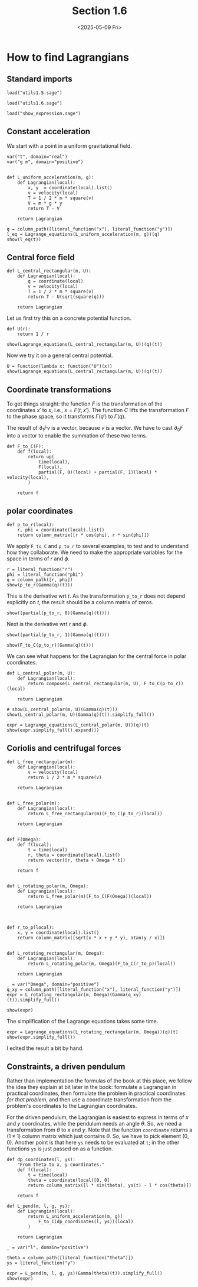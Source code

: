 #+TITLE: Section 1.6
#+AUTHOR: Nicky
#+date: <2025-05-09 Fri>

#+OPTIONS: toc:nil author:nil date:nil title:t

#+LATEX_CLASS: subfiles
#+LATEX_CLASS_OPTIONS: [sicm_sagemath]

#+PROPERTY: header-args:sage :session section16 :eval never-export :exports code :results none :tangle ../sage/section1.6.sage :dir ../sage/

*  How to find Lagrangians

** Standard imports

#+attr_latex: :options label=../sage/utils1.6.sage
#+begin_src sage :tangle ../sage/utils1.6.sage
load("utils1.5.sage")
#+end_src

#+attr_latex: :options label=../sage/section1.6.sage
#+begin_src sage :tangle ../sage/section1.6.sage
load("utils1.6.sage")
#+end_src


#+attr_latex: :options label=don't tangle
#+begin_src sage :exports both  :tangle no
load("show_expression.sage")
#+end_src


** Constant acceleration

We start with a point in a uniform gravitational field.
#+attr_latex: :options label=../sage/utils1.6.sage
#+begin_src sage :tangle ../sage/utils1.6.sage
var("t", domain="real")
var("g m", domain="positive")


def L_uniform_acceleration(m, g):
    def Lagrangian(local):
        x, y  = coordinate(local).list()
        v = velocity(local)
        T = 1 / 2 * m * square(v)
        V = m * g * y
        return T - V

    return Lagrangian
#+end_src

#+attr_latex: :options label=../sage/section1.6.sage
#+begin_src sage :exports both :results replace latex
q = column_path([literal_function("x"), literal_function("y")])
l_eq = Lagrange_equations(L_uniform_acceleration(m, g))(q)
show(l_eq(t))
#+end_src

#+RESULTS:
#+begin_export latex
\begin{dmath*}
\left[\begin{array}{cc}
m \ddot x & g m + m \ddot y
\end{array}\right]
\end{dmath*}
#+end_export

**  Central force field

#+attr_latex: :options label=../sage/utils1.6.sage
#+begin_src sage :tangle ../sage/utils1.6.sage
def L_central_rectangular(m, U):
    def Lagrangian(local):
        q = coordinate(local)
        v = velocity(local)
        T = 1 / 2 * m * square(v)
        return T - U(sqrt(square(q)))

    return Lagrangian
#+end_src

Let us first try this on a concrete potential function.
#+attr_latex: :options label=../sage/section1.6.sage
#+begin_src sage
def U(r):
    return 1 / r
#+end_src

#+attr_latex: :options label=../sage/section1.6.sage
#+begin_src sage :exports both :results replace latex
show(Lagrange_equations(L_central_rectangular(m, U))(q)(t))
#+end_src

#+RESULTS:
#+begin_export latex
\begin{dmath*}
\left[\begin{array}{cc}
m \ddot x - \frac{x}{{\left(x^{2} + y^{2}\right)}^{\frac{3}{2}}} & m \ddot y - \frac{y}{{\left(x^{2} + y^{2}\right)}^{\frac{3}{2}}}
\end{array}\right]
\end{dmath*}
#+end_export

Now we  try it on a general central potential.
#+attr_latex: :options label=../sage/section1.6.sage
#+begin_src sage :exports both :results replace latex
U = Function(lambda x: function("U")(x))
show(Lagrange_equations(L_central_rectangular(m, U))(q)(t))
#+end_src

#+RESULTS:
#+begin_export latex
\begin{dmath*}
\left[\begin{array}{cc}
m \ddot x + \frac{x \mathrm{D}_{0}\left(U\right)\left(\sqrt{x^{2} + y^{2}}\right)}{\sqrt{x^{2} + y^{2}}} & m \ddot y + \frac{y \mathrm{D}_{0}\left(U\right)\left(\sqrt{x^{2} + y^{2}}\right)}{\sqrt{x^{2} + y^{2}}}
\end{array}\right]
\end{dmath*}
#+end_export



** Coordinate transformations

To get things straight: the function $F$ is the transformation of the coordinates $x'$ to $x$, i.e., $x = F(t, x')$.
The function $C$ lifts the transformation $F$ to the phase space, so it transforms $\Gamma(q')$ to $\Gamma(q)$.

The result of $\partial_1 F v$ is a vector, because $v$ is a vector.
We have to cast $\partial_0 F$ into a vector to enable the summation of these two terms.

#+attr_latex: :options label=../sage/utils1.6.sage
#+begin_src sage :tangle ../sage/utils1.6.sage
def F_to_C(F):
    def f(local):
        return up(
            time(local),
            F(local),
            partial(F, 0)(local) + partial(F, 1)(local) * velocity(local),
        )

    return f
#+end_src


** polar coordinates

#+attr_latex: :options label=../sage/utils1.6.sage
#+begin_src sage :tangle ../sage/utils1.6.sage
def p_to_r(local):
    r, phi = coordinate(local).list()
    return column_matrix([r * cos(phi), r * sin(phi)])
#+end_src

We apply ~F_to_C~ and ~p_to_r~ to several examples, to test and to understand how they collaborate.
We need to make the appropriate variables for the space in terms of $r$ and $\phi$.
#+attr_latex: :options label=../sage/section1.6.sage
#+begin_src sage :exports both :results replace latex
r = literal_function("r")
phi = literal_function("phi")
q = column_path([r, phi])
show(p_to_r(Gamma(q)(t)))
#+end_src

#+RESULTS:
#+begin_export latex
\begin{dmath*}
\left[\begin{array}{c}
\cos\left(\phi\right) r \\
r \sin\left(\phi\right)
\end{array}\right]
\end{dmath*}
#+end_export

This is the derivative wrt $t$.
As the transformation ~p_to_r~ does not depend explicitly on $t$, the result should be a column matrix of zeros.

#+attr_latex: :options label=../sage/section1.6.sage
#+begin_src sage :exports both :results replace latex
show((partial(p_to_r, 0)(Gamma(q)(t))))
#+end_src

#+RESULTS:
#+begin_export latex
\begin{dmath*}
\left[\begin{array}{c}
0 \\
0
\end{array}\right]
\end{dmath*}
#+end_export

Next is the derivative wrt $r$ and $\phi$.
#+attr_latex: :options label=../sage/section1.6.sage
#+begin_src sage :exports both :results replace latex
show((partial(p_to_r, 1)(Gamma(q)(t))))
#+end_src

#+RESULTS:
#+begin_export latex
\begin{dmath*}
\left[\begin{array}{cc}
\cos\left(\phi\right) & -r \sin\left(\phi\right) \\
\sin\left(\phi\right) & \cos\left(\phi\right) r
\end{array}\right]
\end{dmath*}
#+end_export

#+attr_latex: :options label=../sage/section1.6.sage
#+begin_src sage :exports both :results replace latex
show(F_to_C(p_to_r)(Gamma(q)(t)))
#+end_src

#+RESULTS:
#+begin_export latex
\begin{dmath*}
\begin{array}{c}\begin{array}{c} t \end{array} \\ \begin{array}{c} \left[\begin{array}{c}
\cos\left(\phi\right) r \\
r \sin\left(\phi\right)
\end{array}\right] \end{array} \\ \begin{array}{c} \left[\begin{array}{c}
-r \sin\left(\phi\right) \dot \phi + \cos\left(\phi\right) \dot r \\
\cos\left(\phi\right) r \dot \phi + \sin\left(\phi\right) \dot r
\end{array}\right] \end{array} \\ \end{array}
\end{dmath*}
#+end_export


We can see what happens for the Lagrangian for the central force in polar coordinates.
#+attr_latex: :options label=../sage/utils1.6.sage
#+begin_src sage :tangle ../sage/utils1.6.sage
def L_central_polar(m, U):
    def Lagrangian(local):
        return compose(L_central_rectangular(m, U), F_to_C(p_to_r))(local)

    return Lagrangian
#+end_src

#+attr_latex: :options label=../sage/section1.6.sage
#+begin_src sage :exports both :results replace latex
# show(L_central_polar(m, U)(Gamma(q)(t)))
show(L_central_polar(m, U)(Gamma(q)(t)).simplify_full())
#+end_src

#+RESULTS:
#+begin_export latex
\begin{dmath*}
\frac{1}{2} \, m r^{2} \dot \phi^{2} + \frac{1}{2} \, m \dot r^{2} - U\left(\sqrt{r^{2}}\right)
\end{dmath*}
#+end_export

#+attr_latex: :options label=../sage/section1.6.sage
#+begin_src sage :exports both :results replace latex
expr = Lagrange_equations(L_central_polar(m, U))(q)(t)
show(expr.simplify_full().expand())
#+end_src

#+RESULTS:
#+begin_export latex
\begin{dmath*}
\left[\begin{array}{cc}
-m r \dot \phi^{2} + m \ddot r + \frac{r \mathrm{D}_{0}\left(U\right)\left(\sqrt{r^{2}}\right)}{\sqrt{r^{2}}} & m r^{2} \ddot \phi + 2 \, m r \dot \phi \dot r
\end{array}\right]
\end{dmath*}
#+end_export


** Coriolis and centrifugal forces

#+attr_latex: :options label=../sage/utils1.6.sage
#+begin_src sage :tangle ../sage/utils1.6.sage
def L_free_rectangular(m):
    def Lagrangian(local):
        v = velocity(local)
        return 1 / 2 * m * square(v)

    return Lagrangian


def L_free_polar(m):
    def Lagrangian(local):
        return L_free_rectangular(m)(F_to_C(p_to_r)(local))

    return Lagrangian


def F(Omega):
    def f(local):
        t = time(local)
        r, theta = coordinate(local).list()
        return vector([r, theta + Omega * t])

    return f


def L_rotating_polar(m, Omega):
    def Lagrangian(local):
        return L_free_polar(m)(F_to_C(F(Omega))(local))

    return Lagrangian



def r_to_p(local):
    x, y = coordinate(local).list()
    return column_matrix([sqrt(x * x + y * y), atan(y / x)])


def L_rotating_rectangular(m, Omega):
    def Lagrangian(local):
        return L_rotating_polar(m, Omega)(F_to_C(r_to_p)(local))

    return Lagrangian
#+end_src


#+attr_latex: :options label=../sage/section1.6.sage
#+begin_src sage
_ = var("Omega", domain="positive")
q_xy = column_path([literal_function("x"), literal_function("y")])
expr = L_rotating_rectangular(m, Omega)(Gamma(q_xy)(t)).simplify_full()
#+end_src

#+attr_latex: :options label=../sage/section1.6.sage
#+begin_src sage :exports both :results replace latex
show(expr)
#+end_src

#+RESULTS:
#+begin_export latex
\begin{dmath*}
\frac{1}{2} \, \Omega^{2} m x^{2} + \frac{1}{2} \, \Omega^{2} m y^{2} - \Omega m y \dot x + \Omega m x \dot y + \frac{1}{2} \, m \dot x^{2} + \frac{1}{2} \, m \dot y^{2}
\end{dmath*}
#+end_export


The simplification of the Lagrange equations takes some time.
#+attr_latex: :options label=don't tangle
#+begin_src sage :exports both :results replace latex :eval never :tangle no
expr = Lagrange_equations(L_rotating_rectangular(m, Omega))(q)(t)
show(expr.simplify_full())
#+end_src

I edited the result a bit by hand.

\begin{align*}
- m \Omega^2  x - 2 m \Omega \dot y  + m \ddot x, & - m \Omega^2  y + 2 m \Omega  \dot x + m \ddot y.
\end{align*}




** Constraints, a driven pendulum

Rather than implementation the formulas of the book at this place, we follow the idea they explain at bit later in the book: formulate a Lagrangian in practical coordinates, then formulate the problem in practical coordinates /for that problem/, and then use a coordinate transformation from the problem's coordinates to the Lagrangian coordinates.

For the driven pendulum, the Lagrangian is easiest to express in terms of $x$ and $y$ coordinates, while the pendulum needs an angle $\theta$.
So, we need a transformation from $\theta$ to $x$ and $y$.
Note that the function ~coordinate~ returns a $(1\times 1)$ column matrix which just contains $\theta$.
So, we have to pick element $(0,0)$.
Another point is that here ~ys~ needs to be evaluated at ~t~; in the other functions ~ys~ is just passed on as a function.

#+attr_latex: :options label=../sage/utils1.6.sage
#+begin_src sage :tangle ../sage/utils1.6.sage
def dp_coordinates(l, ys):
    "From theta to x, y coordinates."
    def f(local):
        t = time(local)
        theta = coordinate(local)[0, 0]
        return column_matrix([l * sin(theta), ys(t) - l * cos(theta)])

    return f
#+end_src

#+attr_latex: :options label=../sage/utils1.6.sage
#+begin_src sage :tangle ../sage/utils1.6.sage
def L_pend(m, l, g, ys):
    def Lagrangian(local):
        return L_uniform_acceleration(m, g)(
            F_to_C(dp_coordinates(l, ys))(local)
        )

    return Lagrangian
#+end_src


#+attr_latex: :options label=../sage/section1.6.sage
#+begin_src sage :exports both :results replace latex
_ = var("l", domain="positive")

theta = column_path([literal_function("theta")])
ys = literal_function("y")

expr = L_pend(m, l, g, ys)(Gamma(theta)(t)).simplify_full()
show(expr)
#+end_src

#+RESULTS:
#+begin_export latex
\begin{dmath*}
\frac{1}{2} \, l^{2} m \dot \theta^{2} + l m \sin\left(\theta\right) \dot \theta \dot y + g l m \cos\left(\theta\right) - g m y + \frac{1}{2} \, m \dot y^{2}
\end{dmath*}
#+end_export

